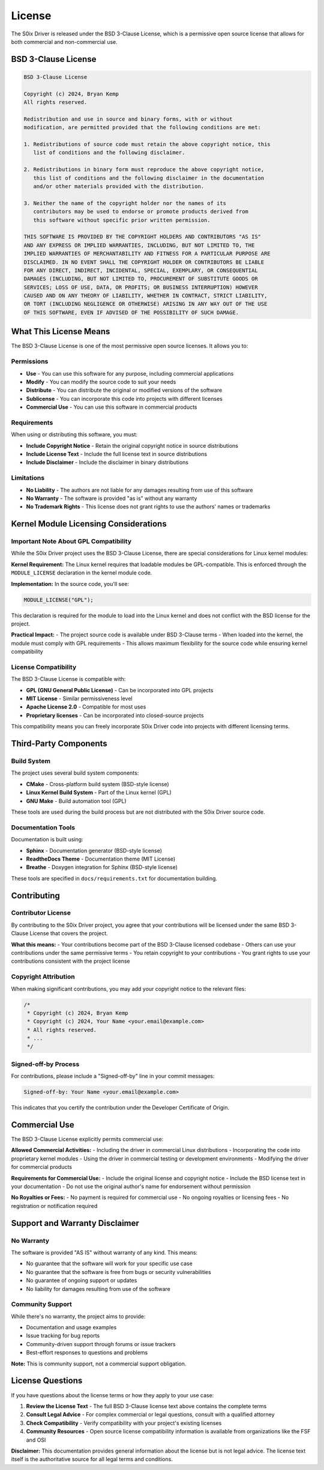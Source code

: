 License
=======

The S0ix Driver is released under the BSD 3-Clause License, which is a permissive open source license that allows for both commercial and non-commercial use.

BSD 3-Clause License
--------------------

.. code-block:: text

   BSD 3-Clause License

   Copyright (c) 2024, Bryan Kemp
   All rights reserved.

   Redistribution and use in source and binary forms, with or without
   modification, are permitted provided that the following conditions are met:

   1. Redistributions of source code must retain the above copyright notice, this
      list of conditions and the following disclaimer.

   2. Redistributions in binary form must reproduce the above copyright notice,
      this list of conditions and the following disclaimer in the documentation
      and/or other materials provided with the distribution.

   3. Neither the name of the copyright holder nor the names of its
      contributors may be used to endorse or promote products derived from
      this software without specific prior written permission.

   THIS SOFTWARE IS PROVIDED BY THE COPYRIGHT HOLDERS AND CONTRIBUTORS "AS IS"
   AND ANY EXPRESS OR IMPLIED WARRANTIES, INCLUDING, BUT NOT LIMITED TO, THE
   IMPLIED WARRANTIES OF MERCHANTABILITY AND FITNESS FOR A PARTICULAR PURPOSE ARE
   DISCLAIMED. IN NO EVENT SHALL THE COPYRIGHT HOLDER OR CONTRIBUTORS BE LIABLE
   FOR ANY DIRECT, INDIRECT, INCIDENTAL, SPECIAL, EXEMPLARY, OR CONSEQUENTIAL
   DAMAGES (INCLUDING, BUT NOT LIMITED TO, PROCUREMENT OF SUBSTITUTE GOODS OR
   SERVICES; LOSS OF USE, DATA, OR PROFITS; OR BUSINESS INTERRUPTION) HOWEVER
   CAUSED AND ON ANY THEORY OF LIABILITY, WHETHER IN CONTRACT, STRICT LIABILITY,
   OR TORT (INCLUDING NEGLIGENCE OR OTHERWISE) ARISING IN ANY WAY OUT OF THE USE
   OF THIS SOFTWARE, EVEN IF ADVISED OF THE POSSIBILITY OF SUCH DAMAGE.

What This License Means
-----------------------

The BSD 3-Clause License is one of the most permissive open source licenses. It allows you to:

Permissions
~~~~~~~~~~~

- **Use** - You can use this software for any purpose, including commercial applications
- **Modify** - You can modify the source code to suit your needs
- **Distribute** - You can distribute the original or modified versions of the software
- **Sublicense** - You can incorporate this code into projects with different licenses
- **Commercial Use** - You can use this software in commercial products

Requirements
~~~~~~~~~~~~

When using or distributing this software, you must:

- **Include Copyright Notice** - Retain the original copyright notice in source distributions
- **Include License Text** - Include the full license text in source distributions
- **Include Disclaimer** - Include the disclaimer in binary distributions

Limitations
~~~~~~~~~~~

- **No Liability** - The authors are not liable for any damages resulting from use of this software
- **No Warranty** - The software is provided "as is" without any warranty
- **No Trademark Rights** - This license does not grant rights to use the authors' names or trademarks

Kernel Module Licensing Considerations
--------------------------------------

Important Note About GPL Compatibility
~~~~~~~~~~~~~~~~~~~~~~~~~~~~~~~~~~~~~~~

While the S0ix Driver project uses the BSD 3-Clause License, there are special considerations for Linux kernel modules:

**Kernel Requirement:** The Linux kernel requires that loadable modules be GPL-compatible. This is enforced through the ``MODULE_LICENSE`` declaration in the kernel module code.

**Implementation:** In the source code, you'll see:

.. code-block:: c

   MODULE_LICENSE("GPL");

This declaration is required for the module to load into the Linux kernel and does not conflict with the BSD license for the project.

**Practical Impact:** 
- The project source code is available under BSD 3-Clause terms
- When loaded into the kernel, the module must comply with GPL requirements
- This allows maximum flexibility for the source code while ensuring kernel compatibility

License Compatibility
~~~~~~~~~~~~~~~~~~~~~

The BSD 3-Clause License is compatible with:

- **GPL (GNU General Public License)** - Can be incorporated into GPL projects
- **MIT License** - Similar permissiveness level
- **Apache License 2.0** - Compatible for most uses
- **Proprietary licenses** - Can be incorporated into closed-source projects

This compatibility means you can freely incorporate S0ix Driver code into projects with different licensing terms.

Third-Party Components
----------------------

Build System
~~~~~~~~~~~~~

The project uses several build system components:

- **CMake** - Cross-platform build system (BSD-style license)
- **Linux Kernel Build System** - Part of the Linux kernel (GPL)
- **GNU Make** - Build automation tool (GPL)

These tools are used during the build process but are not distributed with the S0ix Driver source code.

Documentation Tools
~~~~~~~~~~~~~~~~~~~~

Documentation is built using:

- **Sphinx** - Documentation generator (BSD-style license)
- **ReadtheDocs Theme** - Documentation theme (MIT License)
- **Breathe** - Doxygen integration for Sphinx (BSD-style license)

These tools are specified in ``docs/requirements.txt`` for documentation building.

Contributing
------------

Contributor License
~~~~~~~~~~~~~~~~~~~

By contributing to the S0ix Driver project, you agree that your contributions will be licensed under the same BSD 3-Clause License that covers the project.

**What this means:**
- Your contributions become part of the BSD 3-Clause licensed codebase
- Others can use your contributions under the same permissive terms
- You retain copyright to your contributions
- You grant rights to use your contributions consistent with the project license

Copyright Attribution
~~~~~~~~~~~~~~~~~~~~~

When making significant contributions, you may add your copyright notice to the relevant files:

.. code-block:: c

   /*
    * Copyright (c) 2024, Bryan Kemp
    * Copyright (c) 2024, Your Name <your.email@example.com>
    * All rights reserved.
    * ...
    */

Signed-off-by Process
~~~~~~~~~~~~~~~~~~~~~

For contributions, please include a "Signed-off-by" line in your commit messages:

.. code-block:: text

   Signed-off-by: Your Name <your.email@example.com>

This indicates that you certify the contribution under the Developer Certificate of Origin.

Commercial Use
--------------

The BSD 3-Clause License explicitly permits commercial use:

**Allowed Commercial Activities:**
- Including the driver in commercial Linux distributions
- Incorporating the code into proprietary kernel modules
- Using the driver in commercial testing or development environments
- Modifying the driver for commercial products

**Requirements for Commercial Use:**
- Include the original license and copyright notice
- Include the BSD license text in your documentation
- Do not use the original author's name for endorsement without permission

**No Royalties or Fees:**
- No payment is required for commercial use
- No ongoing royalties or licensing fees
- No registration or notification required

Support and Warranty Disclaimer
-------------------------------

No Warranty
~~~~~~~~~~~

The software is provided "AS IS" without warranty of any kind. This means:

- No guarantee that the software will work for your specific use case
- No guarantee that the software is free from bugs or security vulnerabilities  
- No guarantee of ongoing support or updates
- No liability for damages resulting from use of the software

Community Support
~~~~~~~~~~~~~~~~~

While there's no warranty, the project aims to provide:

- Documentation and usage examples
- Issue tracking for bug reports
- Community-driven support through forums or issue trackers
- Best-effort responses to questions and problems

**Note:** This is community support, not a commercial support obligation.

License Questions
-----------------

If you have questions about the license terms or how they apply to your use case:

1. **Review the License Text** - The full BSD 3-Clause license text above contains the complete terms
2. **Consult Legal Advice** - For complex commercial or legal questions, consult with a qualified attorney
3. **Check Compatibility** - Verify compatibility with your project's existing licenses
4. **Community Resources** - Open source license compatibility information is available from organizations like the FSF and OSI

**Disclaimer:** This documentation provides general information about the license but is not legal advice. The license text itself is the authoritative source for all legal terms and conditions.
